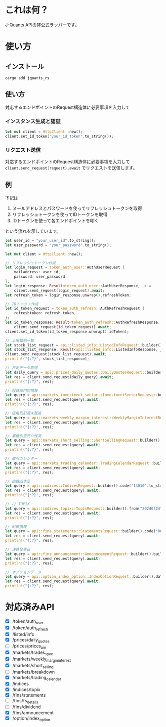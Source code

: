 * これは何？
J-Quants APIの非公式ラッパーです。

* 使い方

** インストール

#+begin_src shell
cargo add jquants_rs
#+end_src

** 使い方

対応するエンドポイントのRequest構造体に必要事項を入力して

*** インスタンス生成と認証
#+begin_src rust
let mut client = HttpClient::new();
client.set_id_token("your_id_token".to_string());
#+end_src

*** リクエスト送信
対応するエンドポイントのRequest構造体に必要事項を入力して ~client.send_request(request).await~ でリクエストを送信します。

** 例
下記は
1. メールアドレスとパスワードを使ってリフレッシュトークンを取得
2. リフレッシュトークンを使ってIDトークンを取得
3. IDトークンを使って各エンドポイントを叩く
   
という流れを示しています。

#+begin_src rust
let user_id = "your_user_id".to_string();
let user_password = "your_password".to_string();

let mut client = HttpClient::new();

// リフレッシュトークン作成
let login_request = token_auth_user::AuthUserRequest {
    mailaddress: user_id,
    password: user_password,
};
let login_response: Result<token_auth_user::AuthUserResponse, _> =
    client.send_request(login_request).await;
let refresh_token = login_response.unwrap().refreshToken;

// IDトークン作成
let id_token_request = token_auth_refresh::AuthRefreshRequest {
    refreshtoken: refresh_token,
};
let id_token_response: Result<token_auth_refresh::AuthRefreshResponse, _> =
    client.send_request(id_token_request).await;
client.set_id_token(id_token_response.unwrap().idToken);

// 上場銘柄一覧
let stock_list_request = api::listed_info::ListedInfoRequest::builder().code("13010".to_string()).build();
let stock_list_response: Result<api::listed_info::ListedInfoResponse, _> =
client.send_request(stock_list_request).await;
println!("{:?}", stock_list_response);

// 日足データ取得
let daily_query = api::prices_daily_quotes::DailyQuotesRequest::builder().code("13010".to_string()).date("20240605".to_string()).build();
let res = client.send_request(daily_query).await;
println!("{:?}", res);

// 投資部門別情報
let query = api::markets_investment_sector::InvestmentSectorRequest::builder().code("13010".to_string()).from("20240324".to_string()).to("20240601".to_string()).build();
let res = client.send_request(query).await;
println!("{:?}", res);

// 信用取引週末残高
let query = api::markets_weekly_margin_interest::WeeklyMarginInterestRequest::builder().code("13010".to_string()).from("20240324".to_string()).to("20240601".to_string()).build();
let res = client.send_request(query).await;
println!("{:?}", res);

// 業種別空売り残高
let query = api::markets_short_selling::ShortSellingRequest::builder().sector33code("0050".to_string()).from("20240324".to_string()).to("20240601".to_string()).build();
let res = client.send_request(query).await;
println!("{:?}", res);

// 取引カレンダー
let query = api::markets_trading_calendar::TradingCalendarRequest::builder().holidaydivision("1".to_string()).from("20240324".to_string()).to("20240601".to_string()).build();
let res = client.send_request(query).await;
println!("{:?}", res);

// 指数四本足
let query = api::indices::IndicesRequest::builder().code("13010".to_string()).from("20240324".to_string()).to("20240601".to_string()).build();
let res = client.send_request(query).await;
println!("{:?}", res);

// // TOPIX
let query = api::indices_topix::TopixRequest::builder().from("20240324".to_string()).to("20240601".to_string()).build();
let res = client.send_request(query).await;
println!("{:?}", res);

// 財務情報
let query = api::fins_statements::StatementsRequest::builder().code("86970".to_string()).date("20230130".to_string()).build();
let res = client.send_request(query).await;
println!("{:?}", res);

// 決算発表日
let query = api::fins_announcement::AnnouncementRequest::builder().build();
let res = client.send_request(query).await;
println!("{:?}", res);

// オプションデータ
let query = api::option_index_option::IndexOptionRequest::builder().date("20240601".to_string()).build();
let res = client.send_request(query).await;
println!("{:?}", res);

#+end_src


* 対応済みAPI
  - [X] /token/auth_user
  - [X] /token/auth_refresh
  - [X] /listed/info
  - [X] /prices/daily_quotes
  - [ ] /prices/prices_am
  - [X] /markets/trades_spec
  - [X] /markets/weekly_margin_interest
  - [X] /markets/short_selling
  - [ ] /markets/breakdown
  - [X] /markets/trading_calendar
  - [X] /indices
  - [X] /indices/topix
  - [X] /fins/statements
  - [ ] /fins/fs_details
  - [ ] /fins/dividend
  - [X] /fins/announcement
  - [X] /option/index_option




